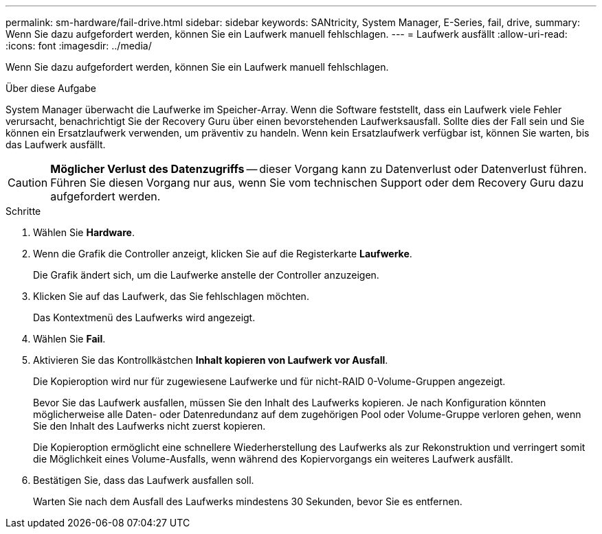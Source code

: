 ---
permalink: sm-hardware/fail-drive.html 
sidebar: sidebar 
keywords: SANtricity, System Manager, E-Series, fail, drive, 
summary: Wenn Sie dazu aufgefordert werden, können Sie ein Laufwerk manuell fehlschlagen. 
---
= Laufwerk ausfällt
:allow-uri-read: 
:icons: font
:imagesdir: ../media/


[role="lead"]
Wenn Sie dazu aufgefordert werden, können Sie ein Laufwerk manuell fehlschlagen.

.Über diese Aufgabe
System Manager überwacht die Laufwerke im Speicher-Array. Wenn die Software feststellt, dass ein Laufwerk viele Fehler verursacht, benachrichtigt Sie der Recovery Guru über einen bevorstehenden Laufwerksausfall. Sollte dies der Fall sein und Sie können ein Ersatzlaufwerk verwenden, um präventiv zu handeln. Wenn kein Ersatzlaufwerk verfügbar ist, können Sie warten, bis das Laufwerk ausfällt.

[CAUTION]
====
*Möglicher Verlust des Datenzugriffs* -- dieser Vorgang kann zu Datenverlust oder Datenverlust führen. Führen Sie diesen Vorgang nur aus, wenn Sie vom technischen Support oder dem Recovery Guru dazu aufgefordert werden.

====
.Schritte
. Wählen Sie *Hardware*.
. Wenn die Grafik die Controller anzeigt, klicken Sie auf die Registerkarte *Laufwerke*.
+
Die Grafik ändert sich, um die Laufwerke anstelle der Controller anzuzeigen.

. Klicken Sie auf das Laufwerk, das Sie fehlschlagen möchten.
+
Das Kontextmenü des Laufwerks wird angezeigt.

. Wählen Sie *Fail*.
. Aktivieren Sie das Kontrollkästchen *Inhalt kopieren von Laufwerk vor Ausfall*.
+
Die Kopieroption wird nur für zugewiesene Laufwerke und für nicht-RAID 0-Volume-Gruppen angezeigt.

+
Bevor Sie das Laufwerk ausfallen, müssen Sie den Inhalt des Laufwerks kopieren. Je nach Konfiguration könnten möglicherweise alle Daten- oder Datenredundanz auf dem zugehörigen Pool oder Volume-Gruppe verloren gehen, wenn Sie den Inhalt des Laufwerks nicht zuerst kopieren.

+
Die Kopieroption ermöglicht eine schnellere Wiederherstellung des Laufwerks als zur Rekonstruktion und verringert somit die Möglichkeit eines Volume-Ausfalls, wenn während des Kopiervorgangs ein weiteres Laufwerk ausfällt.

. Bestätigen Sie, dass das Laufwerk ausfallen soll.
+
Warten Sie nach dem Ausfall des Laufwerks mindestens 30 Sekunden, bevor Sie es entfernen.


